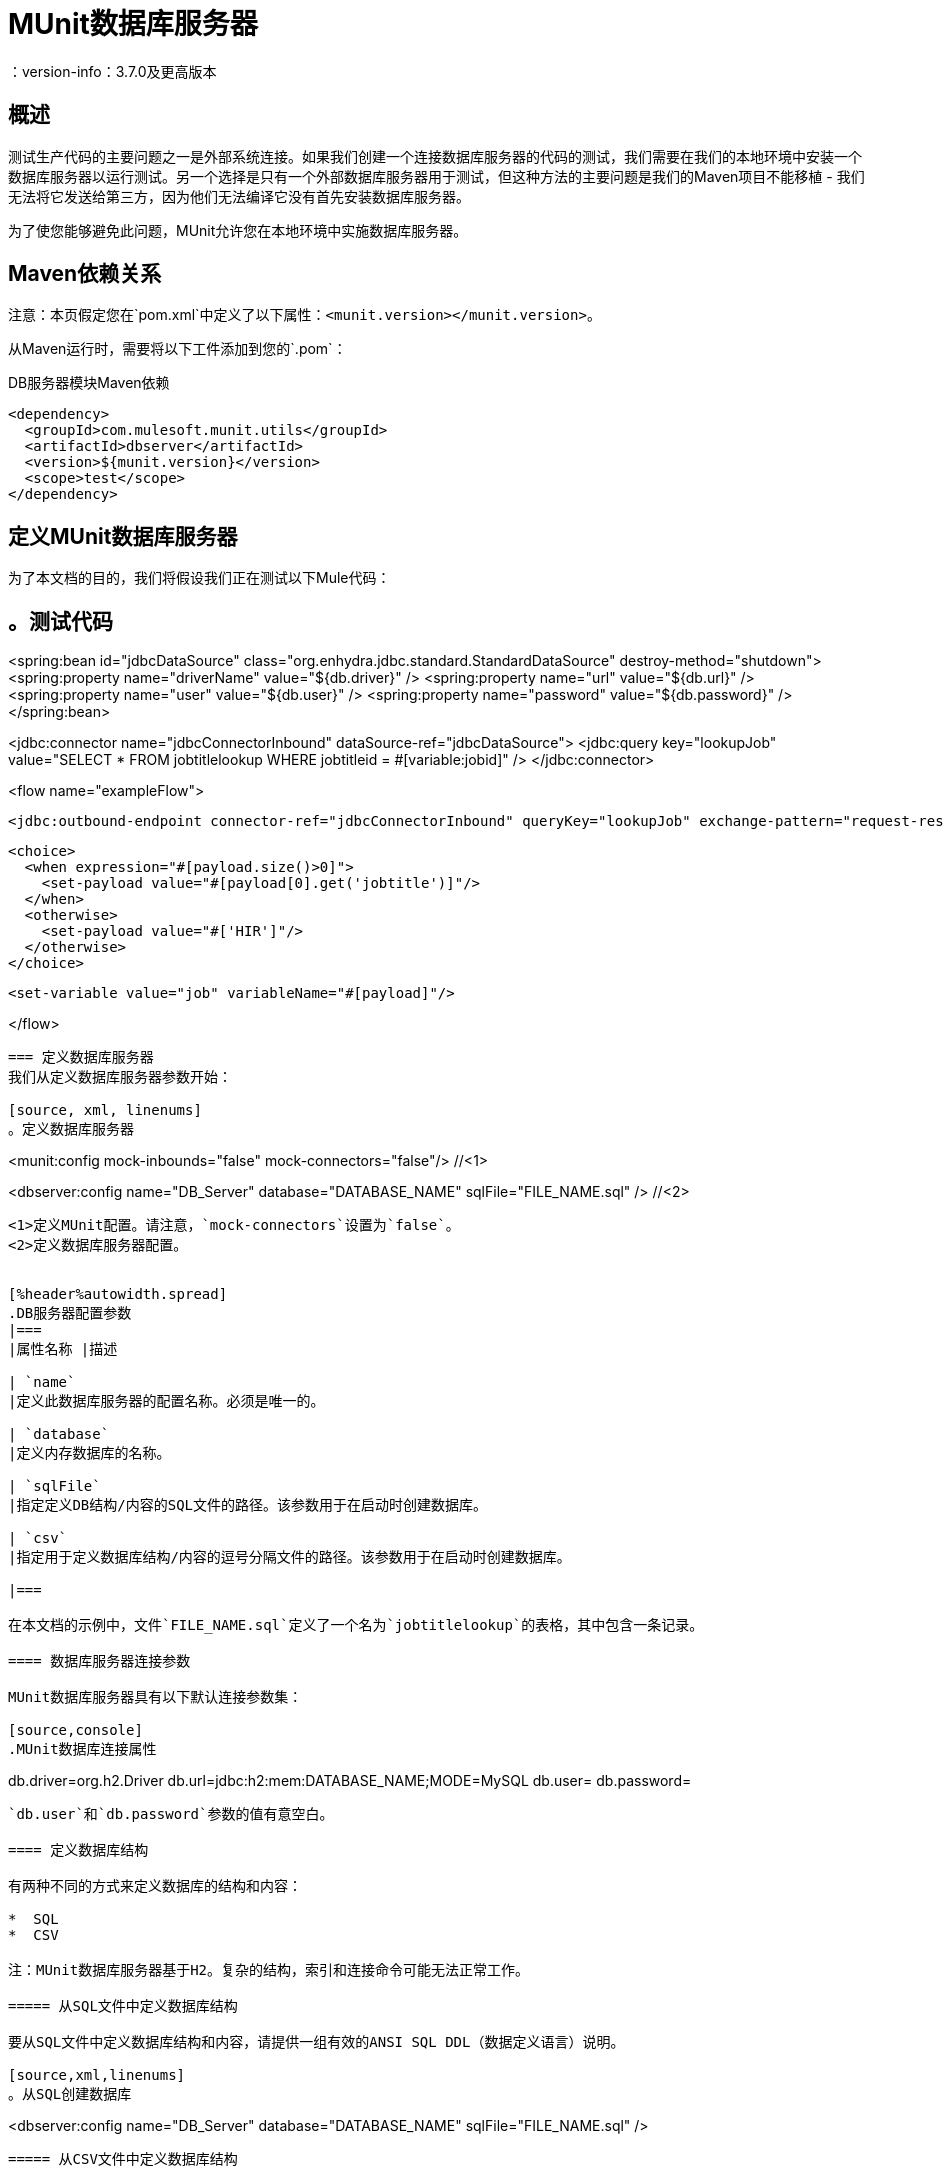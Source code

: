 =  MUnit数据库服务器
：version-info：3.7.0及更高版本
:keywords: munit, testing, unit testing

== 概述

测试生产代码的主要问题之一是外部系统连接。如果我们创建一个连接数据库服务器的代码的测试，我们需要在我们的本地环境中安装一个数据库服务器以运行测试。另一个选择是只有一个外部数据库服务器用于测试，但这种方法的主要问题是我们的Maven项目不能移植 - 我们无法将它发送给第三方，因为他们无法编译它没有首先安装数据库服务器。

为了使您能够避免此问题，MUnit允许您在本地环境中实施数据库服务器。

==  Maven依赖关系

注意：本页假定您在`pom.xml`中定义了以下属性：`<munit.version></munit.version>`。

从Maven运行时，需要将以下工件添加到您的`.pom`：

[source,console]
.DB服务器模块Maven依赖
----
<dependency>
  <groupId>com.mulesoft.munit.utils</groupId>
  <artifactId>dbserver</artifactId>
  <version>${munit.version}</version>
  <scope>test</scope>
</dependency>
----

== 定义MUnit数据库服务器

为了本文档的目的，我们将假设我们正在测试以下Mule代码：

[source, xml, linenums]
。测试代码
----
<spring:bean id="jdbcDataSource" class="org.enhydra.jdbc.standard.StandardDataSource" destroy-method="shutdown">
  <spring:property name="driverName" value="${db.driver}" />
  <spring:property name="url" value="${db.url}" />
  <spring:property name="user" value="${db.user}" />
  <spring:property name="password" value="${db.password}" />
</spring:bean>

<jdbc:connector name="jdbcConnectorInbound" dataSource-ref="jdbcDataSource">
  <jdbc:query key="lookupJob" value="SELECT * FROM jobtitlelookup WHERE jobtitleid = #[variable:jobid]" />
</jdbc:connector>

<flow name="exampleFlow">

  <jdbc:outbound-endpoint connector-ref="jdbcConnectorInbound" queryKey="lookupJob" exchange-pattern="request-response" />

  <choice>
    <when expression="#[payload.size()>0]">
      <set-payload value="#[payload[0].get('jobtitle')]"/>
    </when>
    <otherwise>
      <set-payload value="#['HIR']"/>
    </otherwise>
  </choice>

  <set-variable value="job" variableName="#[payload]"/>

</flow>
----

=== 定义数据库服务器
我们从定义数据库服务器参数开始：

[source, xml, linenums]
。定义数据库服务器
----
<munit:config mock-inbounds="false" mock-connectors="false"/>           //<1>

<dbserver:config  name="DB_Server" database="DATABASE_NAME" sqlFile="FILE_NAME.sql" />    //<2>
----
<1>定义MUnit配置。请注意，`mock-connectors`设置为`false`。
<2>定义数据库服务器配置。


[%header%autowidth.spread]
.DB服务器配置参数
|===
|属性名称 |描述

| `name`
|定义此数据库服务器的配置名称。必须是唯一的。

| `database`
|定义内存数据库的名称。

| `sqlFile`
|指定定义DB结构/内容的SQL文件的路径。该参数用于在启动时创建数据库。

| `csv`
|指定用于定义数据库结构/内容的逗号分隔文件的路径。该参数用于在启动时创建数据库。

|===

在本文档的示例中，文件`FILE_NAME.sql`定义了一个名为`jobtitlelookup`的表格，其中包含一条记录。

==== 数据库服务器连接参数

MUnit数据库服务器具有以下默认连接参数集：

[source,console]
.MUnit数据库连接属性
----
db.driver=org.h2.Driver
db.url=jdbc:h2:mem:DATABASE_NAME;MODE=MySQL
db.user=
db.password=
----

`db.user`和`db.password`参数的值有意空白。

==== 定义数据库结构

有两种不同的方式来定义数据库的结构和内容：

*  SQL
*  CSV

注：MUnit数据库服务器基于H2。复杂的结构，索引和连接命令可能无法正常工作。

===== 从SQL文件中定义数据库结构

要从SQL文件中定义数据库结构和内容，请提供一组有效的ANSI SQL DDL（数据定义语言）说明。

[source,xml,linenums]
。从SQL创建数据库
----
<dbserver:config  name="DB_Server" database="DATABASE_NAME" sqlFile="FILE_NAME.sql" />
----

===== 从CSV文件中定义数据库结构

您可以从CSV文件创建数据库。

* 表的名称是文件的名称（在下面的示例中为`customers`）。

* 列的名称是CSV文件的标题。

[source,xml,linenums]
。从CSV创建数据库
----
<dbserver:config name="DB_Server" database="DATABASE_NAME" csv="customers.csv"/>
----

您也可以在多个CSV文件中拆分您的数据库结构。在这种情况下，请将文件名称作为以分号分隔的列表，如下所示。

[source,xml,linenums]
。从几个CSV创建数据库
----
<dbserver:config name="DB_Server" database="DATABASE_NAME" csv="customers.csv;qbsyncjobs.csv"/>
----

=== 启动数据库服务器

为了运行，必须在`before-suite`中启动数据库服务器。使用`start-db-server`消息处理器启动服务器。

[source, xml, linenums]
。启动数据库服务器
----
<munit:before-suite name="before.suite" description="Starting DB server">
  <dbserver:start-db-server config-ref="DB_Server"/>
</munit:before-suite>
----

=== 运行测试

一旦我们的DB服务器启动并运行，我们就可以运行我们的测试。

[source, xml, linenums]
测试数据库示例
----
<munit:test name="testDBServer" description="Data must be stored in the DB server">
  <flow-ref name="exampleFlow" />             //<1>
  <munit:assert-on-equals expectedValue="#['Culinary Team Member']" actualValue="#[flowVars['job']]" />  //<2>
</munit:test>
----

<1>运行生产代码。
<2>声明产品代码返回的有效内容，该代码应来自我们的内存数据库。

正如你所看到的，我们没有使用任何新的消息处理器，因为数据库已经被初始化并加载了正确的数据。因此，我们只是验证在生产代码中运行的查询是否正确，并且返回的负载是预期的负载。

=== 其他MUnit数据库服务器消息处理器

MUnit数据库服务器还提供了本节中概述的其他一些功能。

==== 执行SQL指令

因此，MUnit数据库服务器允许您在内存数据库上执行指令
您可以在测试之前添加或删除注册表，并检查您的数据是否为
正确存储。

[source, xml, linenums]
。执行SQL指令示例

[source, xml, linenums]
----
<dbserver:execute config-ref="DB_Server" sql="INSERT INTO some_table..."/>
----

==== 执行SQL查询

MUnit数据库服务器允许您执行SQL查询。结果值是一张地图列表。

[source, xml, linenums]
。执行SQL查询

[source, xml, linenums]
----
<dbserver:execute-query config-ref="DB_Server" sql="SELECT * FROM some_table"/>
----

==== 验证SQL查询结果

MUnit数据库服务器允许您验证查询结果是否符合预期。

为此，请使用`validate-that`标签。将`results`属性设置为CSV，并用换行符（`\n`）分隔行，如下所示。

[source, xml, linenums]
.Validate SQL查询
[source, xml, linenums]
----
<dbserver:validate-that config-ref="DB_Server"
  query="SELECT * FROM jobtitlelookup WHERE JOBTITLE='Developer';"
  returns='"JOBTITLE","EECSALARYORHOURLY","JOBTITLEID"\n"Developer","SALARY","10"'/>
----
结果应该是一个CSV文本。

=== 停止数据库服务器

要正常停止数据库服务器，需要使用`stop-db-server`消息处理器在`after-suite`中停止。

[source, xml, linenums]
.Stop数据库服务器
----
<munit:after-suite name="after.suite" description="Stopping DB server">
  <dbserver:stop-db-server config-ref="DB_Server"/>
</munit:after-suite>
----

== 执行环境

您可能已经注意到，我们的产品代码示例在以下示例中广泛使用了某些参数的占位符，例如`driverName`，`url`等：

[source, xml, linenums]
。参数化生产代码
----
<spring:bean id="jdbcDataSource" class="org.enhydra.jdbc.standard.StandardDataSource" destroy-method="shutdown">
  <spring:property name="driverName" value="${db.driver}" />
  <spring:property name="url" value="${db.url}" />
  <spring:property name="user" value="${db.user}" />
  <spring:property name="password" value="${db.password}" />
</spring:bean>
----

原因是属性允许我们创建更具可配置性的代码。比较上面的例子：

[source, xml, linenums]
。编码的生产代码
----
<spring:bean id="jdbcDataSource" class="org.enhydra.jdbc.standard.StandardDataSource" destroy-method="shutdown">
  <spring:property name="driverName" value="org.mule.fake.Driver" />
  <spring:property name="url" value="192.168.0.3" />
  <spring:property name="user" value="myUser" />
  <spring:property name="password" value="123456" />
</spring:bean>
----

第二个示例代码是无法测试的，即使没有MUnit也是如此。如果我们需要在投入生产之前测试这些代码，我们总是用真实的证书打印生产数据库服务器，这带来了风险。

另一方面，第一个示例代码允许我们定义两个不同的属性文件：

* 一个用于测试环境
* 一个用于生产环境

这与Mule属性占位符结合使用，如下面的`${env}`所示：

[source,xml,linenums]
。参数化生产代码
----
<global-property value="mule.${env}.property"/>
----

在上例中，使用`${env}`可以让我们利用执行环境。因此，例如，我们可以定义两个单独的属性文件`mule.test.properties`和`mule.prod.properties`，它们包含相同的属性，其值根据我们希望使用的环境而定。

提示：要从Maven运行测试并从命令行发出env参数，可以运行：`mvn -DargLine="-Dmule.env=test" clean test`。

